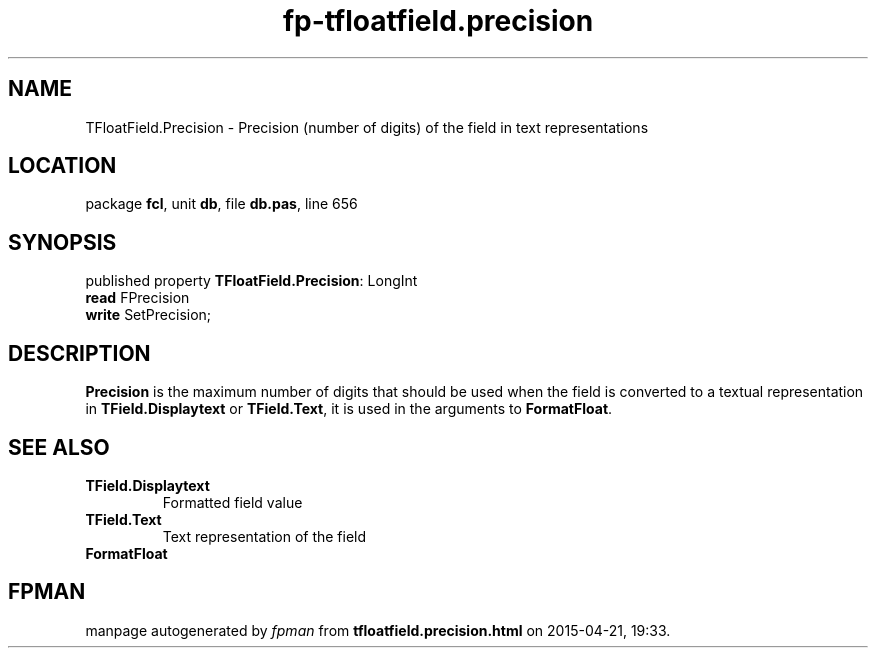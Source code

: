 .\" file autogenerated by fpman
.TH "fp-tfloatfield.precision" 3 "2014-03-14" "fpman" "Free Pascal Programmer's Manual"
.SH NAME
TFloatField.Precision - Precision (number of digits) of the field in text representations
.SH LOCATION
package \fBfcl\fR, unit \fBdb\fR, file \fBdb.pas\fR, line 656
.SH SYNOPSIS
published property \fBTFloatField.Precision\fR: LongInt
  \fBread\fR FPrecision
  \fBwrite\fR SetPrecision;
.SH DESCRIPTION
\fBPrecision\fR is the maximum number of digits that should be used when the field is converted to a textual representation in \fBTField.Displaytext\fR or \fBTField.Text\fR, it is used in the arguments to \fBFormatFloat\fR.


.SH SEE ALSO
.TP
.B TField.Displaytext
Formatted field value
.TP
.B TField.Text
Text representation of the field
.TP
.B FormatFloat


.SH FPMAN
manpage autogenerated by \fIfpman\fR from \fBtfloatfield.precision.html\fR on 2015-04-21, 19:33.

